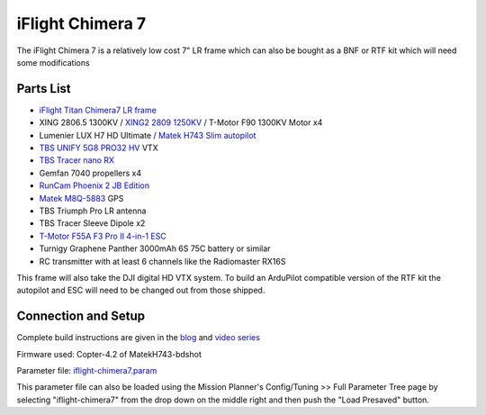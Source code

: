 .. _reference-frames-iflight-chimera7:

=================
iFlight Chimera 7
=================

.. image:: ../images/reference-frames-iflight-chimera7.jpg

The iFlight Chimera 7 is a relatively low cost 7" LR frame which can also be bought as a BNF or RTF kit which will need some modifications

Parts List
----------

- `iFlight Titan Chimera7 LR frame <https://shop.iflight-rc.com/quad-parts-cat20/FrameKits-Parts-TPU-cat346/xl-series-cat110/Chimera7-Pro-6S-Long-Range-Frame-Kit-Pro1723>`__
- XING 2806.5 1300KV / `XING2 2809 1250KV <https://shop.iflight-rc.com/XING2-2809-FPV-Motor-Unibell-Pro1673>`__ / T-Motor F90 1300KV Motor x4
- Lumenier LUX H7 HD Ultimate / `Matek H743 Slim autopilot <http://www.mateksys.com/?portfolio=h743-slim>`__
- `TBS UNIFY 5G8 PRO32 HV <https://www.team-blacksheep.com/products/prod:unifypro32_hv>`__ VTX
- `TBS Tracer nano RX <https://www.team-blacksheep.com/products/prod:tracer_nanorx>`__
- Gemfan 7040 propellers x4
- `RunCam Phoenix 2 JB Edition <https://shop.runcam.com/runcam-phoenix-2/>`__
- `Matek M8Q-5883 <http://www.mateksys.com/?portfolio=m8q-5883>`__ GPS
- TBS Triumph Pro LR antenna
- TBS Tracer Sleeve Dipole x2
- `T-Motor F55A F3 Pro II 4-in-1 ESC <https://store.tmotor.com/goods.php?id=915>`__
- Turnigy Graphene Panther 3000mAh 6S 75C battery or similar
- RC transmitter with at least 6 channels like the Radiomaster RX16S

This frame will also take the DJI digital HD VTX system. To build an ArduPilot compatible version of the RTF kit the autopilot and ESC will need to be changed out from those shipped.

Connection and Setup
--------------------

Complete build instructions are given in the `blog <https://discuss.ardupilot.org/t/arducopter-7-long-range-standard-build/77368>`__ and `video series <https://youtube.com/playlist?list=PL_O9QDs-WAVwjoukkLInqQHmelJzSSNx3>`__

Firmware used: Copter-4.2 of MatekH743-bdshot

Parameter file: `iflight-chimera7.param <https://github.com/ArduPilot/ardupilot/blob/master/Tools/Frame_params/iflight-chimera7.param>`__

This parameter file can also be loaded using the Mission Planner's Config/Tuning >> Full Parameter Tree page by selecting "iflight-chimera7" from the drop down on the middle right and then push the "Load Presaved" button.
